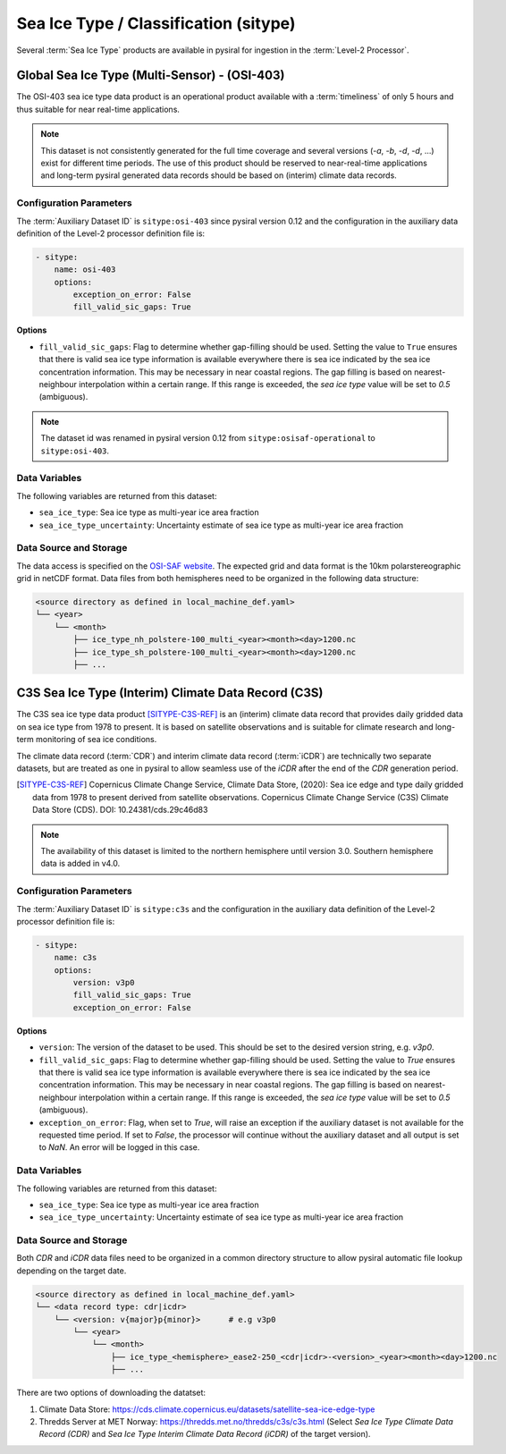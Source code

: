 Sea Ice Type / Classification (sitype)
======================================

Several :term:`Sea Ice Type` products are available in pysiral
for ingestion in the :term:`Level-2 Processor`.


Global Sea Ice Type (Multi-Sensor) - (OSI-403)
------------------------------------------------

The OSI-403 sea ice type data product is an operational
product available with a :term:`timeliness` of only 5 hours 
and thus suitable for near real-time applications.

.. note:: 
    This dataset is not consistently generated for the full time coverage
    and several versions (`-a`, `-b`, `-d`, `-d`, ...) exist for different
    time periods. The use of this product should be reserved to 
    near-real-time applications and long-term pysiral generated 
    data records should be based on (interim) climate data records. 


Configuration Parameters
^^^^^^^^^^^^^^^^^^^^^^^^

The :term:`Auxiliary Dataset ID` is ``sitype:osi-403`` since pysiral version 0.12 and the configuration 
in the auxiliary data definition of the Level-2 processor definition file is:

.. code-block:: yaml

    - sitype:
        name: osi-403
        options:
            exception_on_error: False
            fill_valid_sic_gaps: True

**Options**

- ``fill_valid_sic_gaps``: Flag to determine whether gap-filling should be used. Setting the value to ``True`` ensures that there is valid sea ice type information is available everywhere there is sea ice indicated by the sea ice concentration information. This may be necessary in near coastal regions. The gap filling is based on nearest-neighbour interpolation within a certain range. If this range is exceeded, the `sea ice type` value will be set to `0.5` (ambiguous).


.. note:: 
    The dataset id was renamed in pysiral version 0.12 from ``sitype:osisaf-operational`` to ``sitype:osi-403``.


Data Variables
^^^^^^^^^^^^^^

The following variables are returned from this dataset:

- ``sea_ice_type``: Sea ice type as multi-year ice area fraction
- ``sea_ice_type_uncertainty``: Uncertainty estimate of sea ice type as multi-year ice area fraction



Data Source and Storage
^^^^^^^^^^^^^^^^^^^^^^^

The data access is specified on the `OSI-SAF website <https://osi-saf.eumetsat.int/products/osi-403-d>`_.
The expected grid and data format is the 10km polarstereographic grid 
in netCDF format. Data files from both hemispheres need to be organized in the following data structure: 

.. code-block::

    <source directory as defined in local_machine_def.yaml>
    └── <year>
        └── <month>
            ├── ice_type_nh_polstere-100_multi_<year><month><day>1200.nc
            ├── ice_type_sh_polstere-100_multi_<year><month><day>1200.nc
            ├── ...


C3S Sea Ice Type (Interim) Climate Data Record (C3S)
----------------------------------------------------

The C3S sea ice type data product [SITYPE-C3S-REF]_ is an (interim) climate data record that provides daily gridded data
on sea ice type from 1978 to present. It is based on satellite observations and is suitable for climate 
research and long-term monitoring of sea ice conditions. 

The climate data record (:term:`CDR`) and interim climate data record (:term:`iCDR`) are technically 
two separate datasets, but are treated as one in pysiral to allow seamless use of the `iCDR` after
the end of the `CDR` generation period. 

.. [SITYPE-C3S-REF] Copernicus Climate Change Service, Climate Data Store, (2020): Sea ice edge and type daily gridded data from 1978 to present derived from satellite observations. Copernicus Climate Change Service (C3S) Climate Data Store (CDS). DOI: 10.24381/cds.29c46d83 

.. note:: 

    The availability of this dataset is limited to the northern hemisphere until version 3.0. 
    Southern hemisphere data is added in v4.0. 


Configuration Parameters
^^^^^^^^^^^^^^^^^^^^^^^^

The :term:`Auxiliary Dataset ID` is ``sitype:c3s`` and the configuration 
in the auxiliary data definition of the Level-2 processor definition file is:

.. code-block:: yaml

    - sitype:
        name: c3s
        options:
            version: v3p0
            fill_valid_sic_gaps: True
            exception_on_error: False

**Options**

- ``version``: The version of the dataset to be used. This should be set to the desired version string, e.g. `v3p0`.
- ``fill_valid_sic_gaps``: Flag to determine whether gap-filling should be used. Setting the value to `True` ensures that there is valid sea ice type information is available everywhere there is sea ice indicated by the sea ice concentration information. This may be necessary in near coastal regions. The gap filling is based on nearest-neighbour interpolation within a certain range. If this range is exceeded, the `sea ice type` value will be set to `0.5` (ambiguous).
- ``exception_on_error``: Flag, when set to `True`, will raise an exception if the auxiliary dataset is not available
  for the requested time period. If set to `False`, the processor will continue without the auxiliary dataset and
  all output is set to `NaN`. An error will be logged in this case.


Data Variables
^^^^^^^^^^^^^^

The following variables are returned from this dataset:

- ``sea_ice_type``: Sea ice type as multi-year ice area fraction
- ``sea_ice_type_uncertainty``: Uncertainty estimate of sea ice type as multi-year ice area fraction


Data Source and Storage
^^^^^^^^^^^^^^^^^^^^^^^

Both `CDR` and `iCDR` data files need to be organized in a common directory structure to allow 
pysiral automatic file lookup depending on the target date. 

.. code-block::

    <source directory as defined in local_machine_def.yaml>
    └── <data record type: cdr|icdr>
        └── <version: v{major}p{minor}>      # e.g v3p0
            └── <year>
                └── <month>
                    ├── ice_type_<hemisphere>_ease2-250_<cdr|icdr>-<version>_<year><month><day>1200.nc
                    ├── ...

There are two options of downloading the datatset: 

1. Climate Data Store: https://cds.climate.copernicus.eu/datasets/satellite-sea-ice-edge-type
2. Thredds Server at MET Norway: https://thredds.met.no/thredds/c3s/c3s.html (Select 
   `Sea Ice Type Climate Data Record (CDR)` and `Sea Ice Type Interim Climate Data Record (iCDR)` 
   of the target version).
